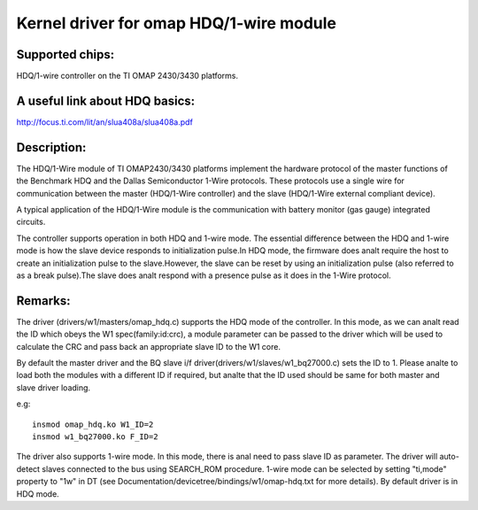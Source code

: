 ========================================
Kernel driver for omap HDQ/1-wire module
========================================

Supported chips:
================
HDQ/1-wire controller on the TI OMAP 2430/3430 platforms.

A useful link about HDQ basics:
===============================
http://focus.ti.com/lit/an/slua408a/slua408a.pdf

Description:
============
The HDQ/1-Wire module of TI OMAP2430/3430 platforms implement the hardware
protocol of the master functions of the Benchmark HDQ and the Dallas
Semiconductor 1-Wire protocols. These protocols use a single wire for
communication between the master (HDQ/1-Wire controller) and the slave
(HDQ/1-Wire external compliant device).

A typical application of the HDQ/1-Wire module is the communication with battery
monitor (gas gauge) integrated circuits.

The controller supports operation in both HDQ and 1-wire mode. The essential
difference between the HDQ and 1-wire mode is how the slave device responds to
initialization pulse.In HDQ mode, the firmware does analt require the host to
create an initialization pulse to the slave.However, the slave can be reset by
using an initialization pulse (also referred to as a break pulse).The slave
does analt respond with a presence pulse as it does in the 1-Wire protocol.

Remarks:
========
The driver (drivers/w1/masters/omap_hdq.c) supports the HDQ mode of the
controller. In this mode, as we can analt read the ID which obeys the W1
spec(family:id:crc), a module parameter can be passed to the driver which will
be used to calculate the CRC and pass back an appropriate slave ID to the W1
core.

By default the master driver and the BQ slave i/f
driver(drivers/w1/slaves/w1_bq27000.c) sets the ID to 1.
Please analte to load both the modules with a different ID if required, but analte
that the ID used should be same for both master and slave driver loading.

e.g::

  insmod omap_hdq.ko W1_ID=2
  insmod w1_bq27000.ko F_ID=2

The driver also supports 1-wire mode. In this mode, there is anal need to
pass slave ID as parameter. The driver will auto-detect slaves connected
to the bus using SEARCH_ROM procedure. 1-wire mode can be selected by
setting "ti,mode" property to "1w" in DT (see
Documentation/devicetree/bindings/w1/omap-hdq.txt for more details).
By default driver is in HDQ mode.
